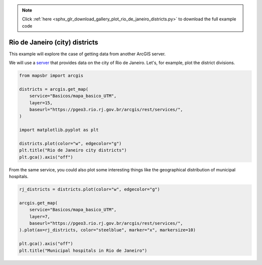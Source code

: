 .. note::
    :class: sphx-glr-download-link-note

    Click :ref:`here <sphx_glr_download_gallery_plot_rio_de_janeiro_districts.py>` to download the full example code
.. rst-class:: sphx-glr-example-title

.. _sphx_glr_gallery_plot_rio_de_janeiro_districts.py:


Rio de Janeiro (city) districts
===============================

This example will explore the case of getting data from another
ArcGIS server.

We will use a `server <https://pgeo3.rio.rj.gov.br/arcgis/rest/services/>`__ that
provides data on the city of Rio de Janeiro. Let's, for example, plot the district
divisions.



.. code-block:: default


    from mapsbr import arcgis

    districts = arcgis.get_map(
        service="Basicos/mapa_basico_UTM",
        layer=15,
        baseurl="https://pgeo3.rio.rj.gov.br/arcgis/rest/services/",
    )

    import matplotlib.pyplot as plt

    districts.plot(color="w", edgecolor="g")
    plt.title("Rio de Janeiro city districts")
    plt.gca().axis("off")




.. image:: /gallery/images/sphx_glr_plot_rio_de_janeiro_districts_001.png
    :class: sphx-glr-single-img


.. rst-class:: sphx-glr-script-out

 Out:

 .. code-block:: none


    (-43.83036038458216, -43.06193412774771, -23.09973631742922, -22.72917666587355)



From the same service, you could also plot some interesting things like
the geographical distribution of municipal hospitals.


.. code-block:: default


    rj_districts = districts.plot(color="w", edgecolor="g")

    arcgis.get_map(
        service="Basicos/mapa_basico_UTM",
        layer=7,
        baseurl="https://pgeo3.rio.rj.gov.br/arcgis/rest/services/",
    ).plot(ax=rj_districts, color="steelblue", marker="x", markersize=10)

    plt.gca().axis("off")
    plt.title("Municipal hospitals in Rio de Janeiro")



.. image:: /gallery/images/sphx_glr_plot_rio_de_janeiro_districts_002.png
    :class: sphx-glr-single-img


.. rst-class:: sphx-glr-script-out

 Out:

 .. code-block:: none


    Text(0.5, 1, 'Municipal hospitals in Rio de Janeiro')




.. rst-class:: sphx-glr-timing

   **Total running time of the script:** ( 0 minutes  5.984 seconds)


.. _sphx_glr_download_gallery_plot_rio_de_janeiro_districts.py:


.. only :: html

 .. container:: sphx-glr-footer
    :class: sphx-glr-footer-example



  .. container:: sphx-glr-download

     :download:`Download Python source code: plot_rio_de_janeiro_districts.py <plot_rio_de_janeiro_districts.py>`



  .. container:: sphx-glr-download

     :download:`Download Jupyter notebook: plot_rio_de_janeiro_districts.ipynb <plot_rio_de_janeiro_districts.ipynb>`


.. only:: html

 .. rst-class:: sphx-glr-signature

    `Gallery generated by Sphinx-Gallery <https://sphinx-gallery.github.io>`_
